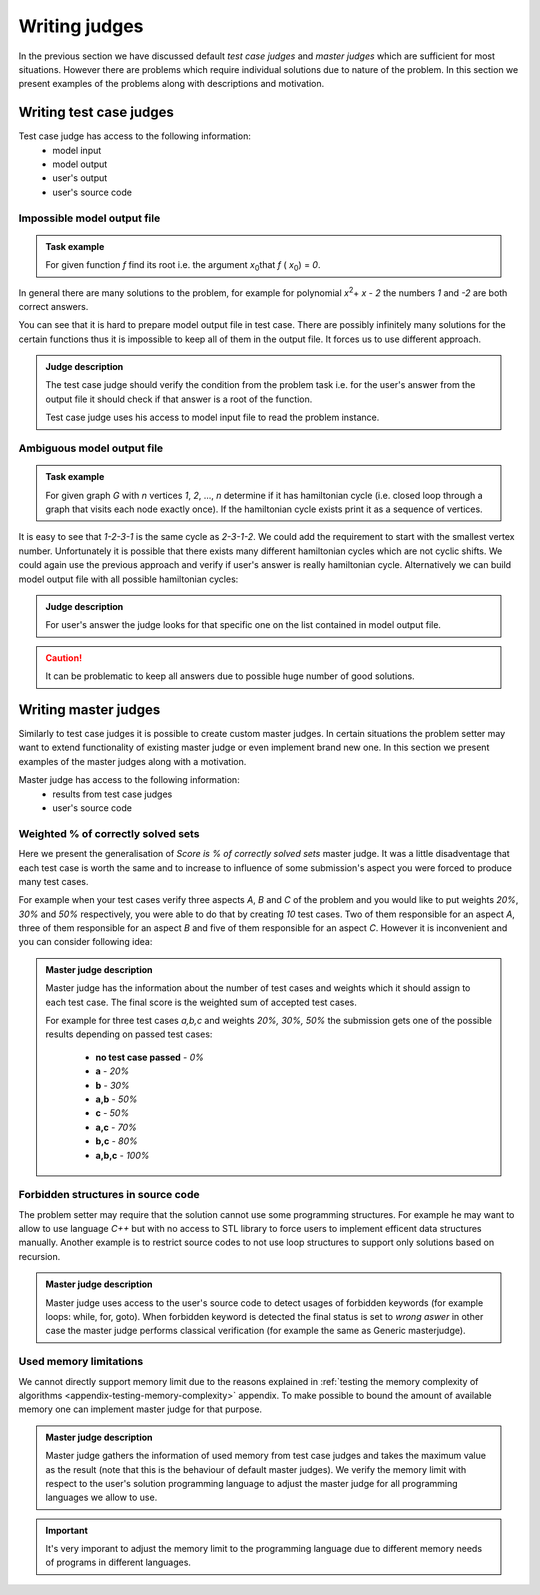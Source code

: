 ==============
Writing judges
==============

In the previous section we have discussed default *test case judges* and *master judges* which are sufficient for most situations. 
However there are problems which require individual solutions due to nature of the problem. In this section we present examples of the problems along with descriptions and motivation.

.. _judges-advanced:
        
Writing test case judges
----------------

Test case judge has access to the following information:
 * model input
 * model output
 * user's output
 * user's source code

Impossible model output file
~~~~~~~~~~~~~~~~~~~~~~~~~~~~

.. admonition:: Task example
  :class: note

  For given function *f* find its root i.e. the argument *x*\ :sub:`0`\ that *f* ( *x*\ :sub:`0`\ ) = *0*.

In general there are many solutions to the problem, for example for polynomial *x*\ :sup:`2`\ + *x* - *2* the numbers *1* and *-2* are both correct answers. 

You can see that it is hard to prepare model output file in test case. There are possibly infinitely many solutions for the certain functions thus it is impossible to keep all of them in the output file. It forces us to use different approach.

.. admonition:: Judge description
  :class: note

  The test case judge should verify the condition from the problem task i.e. for the user's answer from the output file it should check if that answer is a root of the function.

  Test case judge uses his access to model input file to read the problem instance.


Ambiguous model output file
~~~~~~~~~~~~~~~~~~~~~~~~~~~~

.. admonition:: Task example
  :class: note

  For given graph *G* with *n* vertices *1*, *2*, ..., *n* determine if it has hamiltonian cycle (i.e. closed loop through a graph that visits each node exactly once). If the hamiltonian cycle exists print it as a sequence of vertices.

It is easy to see that *1-2-3-1* is the same cycle as *2-3-1-2*. We could add the requirement to start with the smallest vertex number. Unfortunately it is possible that there exists many different hamiltonian cycles which are not cyclic shifts. We could again use the previous approach and verify if user's answer is really hamiltonian cycle. Alternatively we can build model output file with all possible hamiltonian cycles:

.. admonition:: Judge description
  :class: note

  For user's answer the judge looks for that specific one on the list contained in model output file.

.. caution::
  It can be problematic to keep all answers due to possible huge number of good solutions.


.. _master-judges-advanced:

Writing master judges
-------------

Similarly to test case judges it is possible to create custom master judges. In certain situations the problem setter may want to extend functionality of existing master judge or even implement brand new one. In this section we present examples of the master judges along with a motivation.

Master judge has access to the following information:
 * results from test case judges
 * user's source code

.. _master-judges-weighted:

Weighted % of correctly solved sets
~~~~~~~~~~~~~~~~~~~~~~~~~~~~~~~~~~~

Here we present the generalisation of *Score is % of correctly solved sets* master judge. It was a little disadventage that each test case is worth the same and to increase to influence of some submission's aspect you were forced to produce many test cases.

For example when your test cases verify three aspects *A*, *B* and *C* of the problem and you would like to put weights *20%*, *30%* and *50%* respectively, you were able to do that by creating *10* test cases. Two of them responsible for an aspect *A*, three of them responsible for an aspect *B* and five of them responsible for an aspect *C*. However it is inconvenient and you can consider following idea:

.. admonition:: Master judge description
  :class: note

  Master judge has the information about the number of test cases and weights which it should assign to each test case. The final score is the weighted sum of accepted test cases.

  For example for three test cases *a,b,c* and weights *20%, 30%, 50%* the submission gets one of the possible results depending on passed test cases:

   * **no test case passed** - *0%*
   * **a** - *20%*
   * **b** - *30%*
   * **a,b** - *50%*
   * **c** - *50%*
   * **a,c** - *70%*
   * **b,c** - *80%*
   * **a,b,c** - *100%*

.. _master-judges-forbidden-structures:

Forbidden structures in source code
~~~~~~~~~~~~~~~~~~~~~~~~~~~~~~~~~~~

The problem setter may require that the solution cannot use some programming structures. For example he may want to allow to use language *C++* but with no access to STL library to force users to implement efficent data structures manually. Another example is to restrict source codes to not use loop structures to support only solutions based on recursion.

.. admonition:: Master judge description
  :class: note

  Master judge uses access to the user's source code to detect usages of forbidden keywords (for example loops: while, for, goto). When forbidden keyword is detected the final status is set to *wrong aswer* in other case the master judge performs classical verification (for example the same as Generic masterjudge).


.. _master-judges-memory-limits:

Used memory limitations
~~~~~~~~~~~~~~~~~~~~~~~

We cannot directly support memory limit due to the reasons explained in :ref:`testing the memory complexity of algorithms <appendix-testing-memory-complexity>` appendix. To make possible to bound the amount of available memory one can implement master judge for that purpose.

.. admonition:: Master judge description
  :class: note

  Master judge gathers the information of used memory from test case judges and takes the maximum value as the result (note that this is the behaviour of default master judges). We verify the memory limit with respect to the user's solution programming language to adjust the master judge for all programming languages we allow to use.

.. important:: 
  It's very imporant to adjust the memory limit to the programming language due to different memory needs of programs in different languages.

